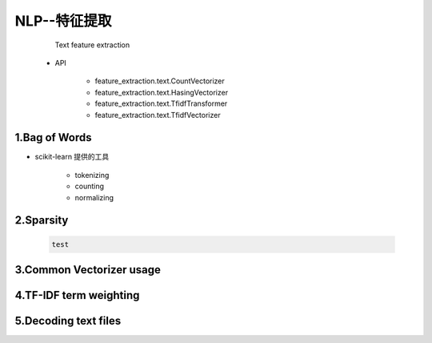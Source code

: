 
NLP--特征提取
===============

    Text feature extraction

   - API

      - feature_extraction.text.CountVectorizer
      - feature_extraction.text.HasingVectorizer
      - feature_extraction.text.TfidfTransformer
      - feature_extraction.text.TfidfVectorizer

1.Bag of Words
-----------------------------

- scikit-learn 提供的工具

   - tokenizing
   - counting
   - normalizing

2.Sparsity
-----------------------------


   .. code-block:: python

      test

3.Common Vectorizer usage
----------------------------


4.TF-IDF term weighting
----------------------------




5.Decoding text files
----------------------------